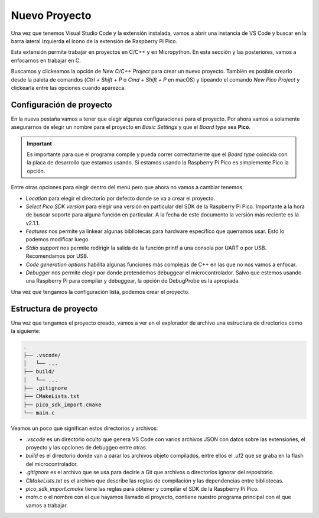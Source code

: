 **************
Nuevo Proyecto
**************

Una vez que tenemos Visual Studio Code y la extensión instalada, vamos a abrir una instancia de VS Code y buscar en la barra lateral izquierda el ícono de la extensión de Raspberry Pi Pico.

Esta extensión permite trabajar en proyectos en C/C++ y en Micropython. En esta sección y las posteriores, vamos a enfocarnos en trabajar en C.

Buscamos y clickeamos la opción de *New C/C++ Project* para crear un nuevo proyecto. También es posible crearlo desde la paleta de comandos (*Ctrl + Shift + P* o *Cmd + Shift + P* en macOS) y tipeando el comando *New Pico Project* y clickearla entre las opciones cuando aparezca.

Configuración de proyecto
*************************

En la nueva pestaña vamos a tener que elegir algunas configuraciones para el proyecto. Por ahora vamos a solamente asegurarnos de elegir un nombre para el proyecto en *Basic Settings* y que el *Board type* sea **Pico**.

.. important:: 

  Es importante para que el programa compile y pueda correr correctamente que el *Board type* coincida con la placa de desarrollo que estamos usando. Si estamos usando la Raspberry Pi Pico es simplemente Pico la opción.

Entre otras opciones para elegir dentro del menú pero que ahora no vamos a cambiar tenemos:

- *Location* para elegir el directorio por defecto donde se va a crear el proyecto.
- *Select Pico SDK version* para elegir una versión en particular del SDK de la Raspberry Pi Pico. Importante a la hora de buscar soporte para alguna función en particular. A la fecha de este documento la versión más reciente es la v2.1.1.
- *Features* nos permite ya linkear algunas bibliotecas para hardware específico que querramos usar. Esto lo podemos modificar luego.
- *Stdio support* nos permite redirigir la salida de la función printf a una consola por UART o por USB. Recomendamos por USB.
- *Code generation options* habilita algunas funciones más complejas de C++ en las que no nos vamos a enfocar.
- *Debugger* nos permite elegir por donde pretendemos debuggear el microcontrolador. Salvo que estemos usando una Raspberry Pi para compilar y debuggear, la opción de DebugProbe es la apropiada.

Una vez que tengamos la configuración lista, podemos crear el proyecto.

Estructura de proyecto
**********************

Una vez que tengamos el proyecto creado, vamos a ver en el explorador de archivo una estructura de directorios como la siguiente:

.. code-block:: shell

  .
  ├── .vscode/
  │   └── ...
  ├── build/
  │   └── ...
  ├── .gitignore
  ├── CMakeLists.txt
  ├── pico_sdk_import.cmake
  └── main.c

Veamos un poco que significan estos directorios y archivos:

- *.vscode* es un directorio oculto que genera VS Code con varios archivos JSON con datos sobre las extensiones, el proyecto y las opciones de debuggeo entre otras.
- *build* es el directorio donde van a parar los archivos objeto compilados, entre ellos el .uf2 que se graba en la flash del microcontrolador.
- *.gitignore* es el archivo que se usa para decirle a Git que archivos o directorios ignorar del repositorio.
- *CMakeLists.txt* es el archivo que describe las reglas de compilación y las dependencias entre bibliotecas.
- *pico_sdk_import.cmake* tiene las reglas para obtener y compilar el SDK de la Raspberry Pi Pico.
- *main.c* o el nombre con el que hayamos llamado el proyecto, contiene nuestro programa principal con el que vamos a trabajar.